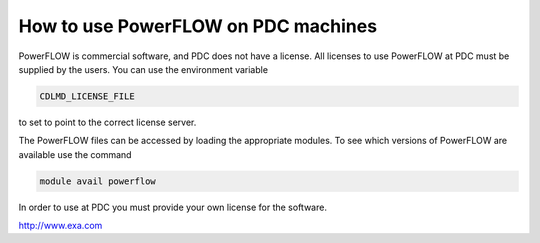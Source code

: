 

How to use PowerFLOW on PDC machines
====================================

PowerFLOW is commercial software, and PDC does not have a license. All licenses
to use PowerFLOW at PDC must be supplied by the users. You can use the
environment variable

.. code-block:: bash

 CDLMD_LICENSE_FILE

to set to point to the correct license server.

The PowerFLOW files can be accessed by loading the appropriate modules. To see which versions of PowerFLOW are available use the command

.. code-block:: bash

 module avail powerflow

In order to use  at PDC you must provide your own license for the software. 

http://www.exa.com

